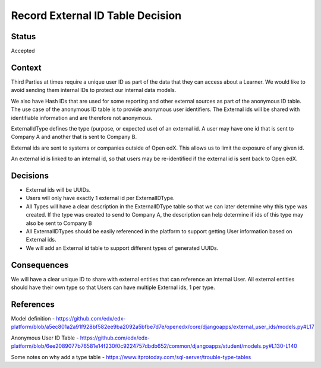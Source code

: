 Record External ID Table Decision
=================================

Status
------

Accepted

Context
-------

Third Parties at times require a unique user ID as part of the data that they can
access about a Learner. We would like to avoid sending them internal IDs
to protect our internal data models.

We also have Hash IDs that are used for some reporting and other external sources as
part of the anonymous ID table.  The use case of the anonymous ID table is to provide
anonymous user identifiers. The External ids will be shared with identifiable
information and are therefore not anonymous.

ExternalIdType defines the type (purpose, or expected use) of an external id. A
user may have one id that is sent to Company A and another that is sent to Company B.

External ids are sent to systems or companies outside of Open edX. This allows us
to limit the exposure of any given id.

An external id is linked to an internal id, so that users may be re-identified if the external id is sent
back to Open edX.

Decisions
---------

- External ids will be UUIDs.
- Users will only have exactly 1 external id per ExternalIDType.
- All Types will have a clear description in the ExternalIDType table so that we can later determine why this type was created. If the type was created to send to Company A, the description can help determine if ids of this type may also be sent to Company B
- All ExternalIDTypes should be easily referenced in the platform to support getting User information based on External ids.
- We will add an External id table to support different types of generated UUIDs.

Consequences
------------

We will have a clear unique ID to share with external entities that can reference
an internal User. All external entities should have their own type so that Users
can have multiple External ids, 1 per type.

References
----------

Model definition
- https://github.com/edx/edx-platform/blob/a5ec801a2a91f928bf582ee9ba2092a5bfbe7d7e/openedx/core/djangoapps/external_user_ids/models.py#L17

Anonymous User ID Table
- https://github.com/edx/edx-platform/blob/6ee2089077b76581e14f230f0c9224757dbdb652/common/djangoapps/student/models.py#L130-L140

Some notes on why add a type table
- https://www.itprotoday.com/sql-server/trouble-type-tables
